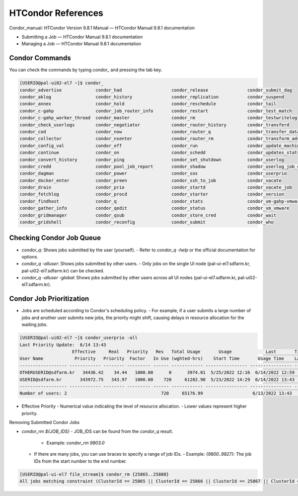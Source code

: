 =====================================================================
HTCondor References
=====================================================================

Condor_manual: HTCondor Version 9.8.1 Manual — HTCondor Manual 9.8.1 documentation

- Submitting a Job — HTCondor Manual 9.8.1 documentation
- Managing a Job — HTCondor Manual 9.8.1 documentation

Condor Commands
----------------------------------------------------------------------------

You can check the commands by typing `condor_` and pressing the tab key.

.. code-block:: console

    [USERID@pal-ui02-el7 ~]$ condor_
    condor_advertise             condor_had                   condor_release               condor_submit_dag
    condor_aklog                 condor_history               condor_replication           condor_suspend
    condor_annex                 condor_hold                  condor_reschedule            condor_tail
    condor_c-gahp                condor_job_router_info       condor_restart               condor_test_match
    condor_c-gahp_worker_thread  condor_master                condor_rm                    condor_testwritelog
    condor_check_userlogs        condor_negotiator            condor_router_history        condor_transferd
    condor_cod                   condor_now                   condor_router_q              condor_transfer_data
    condor_collector             condor_nsenter               condor_router_rm             condor_transform_ads
    condor_config_val            condor_off                   condor_run                   condor_update_machine_ad
    condor_continue              condor_on                    condor_schedd                condor_updates_stats
    condor_convert_history       condor_ping                  condor_set_shutdown          condor_userlog
    condor_credd                 condor_pool_job_report       condor_shadow                condor_userlog_job_counter
    condor_dagman                condor_power                 condor_sos                   condor_userprio
    condor_docker_enter          condor_preen                 condor_ssh_to_job            condor_vacate
    condor_drain                 condor_prio                  condor_startd                condor_vacate_job
    condor_fetchlog              condor_procd                 condor_starter               condor_version
    condor_findhost              condor_q                     condor_stats                 condor_vm-gahp-vmware
    condor_gather_info           condor_qedit                 condor_status                condor_vm_vmware
    condor_gridmanager           condor_qsub                  condor_store_cred            condor_wait
    condor_gridshell             condor_reconfig              condor_submit                condor_who


Checking Condor Job Queue
----------------------------------------------------------------------------

- `condor_q`: Shows jobs submitted by the user (yourself).
  - Refer to `condor_q -help` or the official documentation for options.
- `condor_q -alluser`: Shows jobs submitted by other users.
  - Only jobs on the single UI node (pal-ui-el7.sdfarm.kr, pal-ui02-el7.sdfarm.kr) can be checked.
- `condor_q -alluser -global`: Shows jobs submitted by other users across all UI nodes (pal-ui-el7.sdfarm.kr, pal-ui02-el7.sdfarm.kr).

Condor Job Prioritization
----------------------------------------------------------------------------

- Jobs are scheduled according to Condor's scheduling policy.
  - For example, if a user submits a large number of jobs and another user submits new jobs, the priority might shift, causing delays in resource allocation for the waiting jobs.

.. code-block:: console

    [USERID@pal-ui02-el7 ~]$ condor_userprio -all
    Last Priority Update:  6/14 13:43
                        Effective     Real   Priority   Res   Total Usage       Usage             Last       Time Since
    User Name            Priority   Priority  Factor   In Use (wghted-hrs)    Start Time       Usage Time    Last Usage
    ------------------ ------------ -------- --------- ------ ------------ ---------------- ---------------- ----------
    OTHERUSERID@sdfarm.kr   34436.42    34.44   1000.00      0      3974.01  5/25/2022 12:16  6/14/2022 12:59    0+00:43
    USERID@sdfarm.kr       343972.75   343.97   1000.00    720     61202.98  5/23/2022 14:29  6/14/2022 13:43      <now>
    ------------------ ------------ -------- --------- ------ ------------ ---------------- ---------------- ----------
    Number of users: 2                                    720     65176.99                   6/13/2022 13:43    0+23:59

- Effective Priority
  - Numerical value indicating the level of resource allocation.
  - Lower values represent higher priority.

Removing Submitted Condor Jobs

- `condor_rm ${JOB_IDS}`
  - JOB_IDS can be found from the `condor_q` result.
    - Example: `condor_rm 9803.0`
  - If there are many jobs, you can use braces to specify a range of job IDs.
    - Example: `{9800..9827}`: The job IDs from the start number to the end number.

.. code-block:: console

    [USERID@pal-ui-el7 file_stream]$ condor_rm {25865..25880}
    All jobs matching constraint (ClusterId == 25865 || ClusterId == 25866 || ClusterId == 25867 || ClusterId == 25868 || ClusterId == 25869 || ClusterId == 25870 || ClusterId == 25871 || ClusterId == 25872 || ClusterId == 25873 || ClusterId == 25874 || ClusterId == 25875 || ClusterId == 25876 || ClusterId == 25877 || ClusterId == 25878 || ClusterId == 25879 || ClusterId == 25880) have been marked for removal
